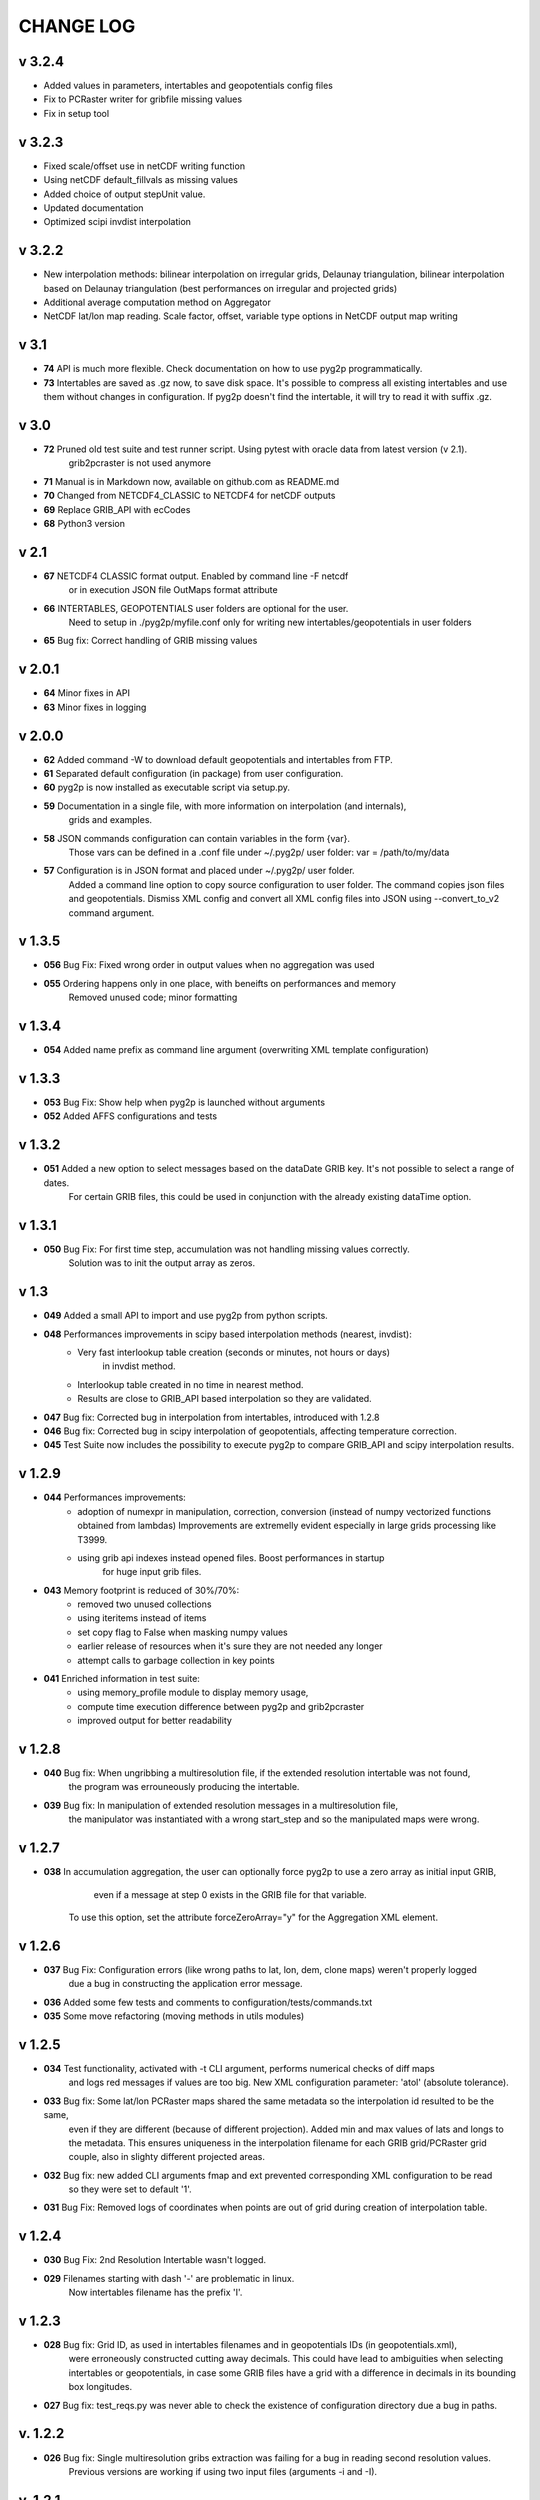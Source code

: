 CHANGE LOG
==========
v 3.2.4
-----
* Added values in parameters, intertables and geopotentials config files 
* Fix to PCRaster writer for gribfile missing values
* Fix in setup tool

v 3.2.3
-----
* Fixed scale/offset use in netCDF writing function
* Using netCDF default_fillvals as missing values
* Added choice of output stepUnit value.
* Updated documentation
* Optimized scipi invdist interpolation

v 3.2.2
-----
* New interpolation methods: bilinear interpolation on irregular grids, Delaunay triangulation, bilinear interpolation based on Delaunay triangulation (best performances on irregular and projected grids)
* Additional average computation method on Aggregator 
* NetCDF lat/lon map reading. Scale factor, offset, variable type options in NetCDF output map writing

v 3.1
-----
* **74** API is much more flexible. Check documentation on how to use pyg2p programmatically.
* **73** Intertables are saved as .gz now, to save disk space. It's possible to compress all existing intertables and use them without changes in configuration. If pyg2p doesn't find the intertable, it will try to read it with suffix .gz.

v 3.0
-----
* **72** Pruned old test suite and test runner script. Using pytest with oracle data from latest version (v 2.1).
    grib2pcraster is not used anymore
* **71** Manual is in Markdown now, available on github.com as README.md
* **70** Changed from NETCDF4_CLASSIC to NETCDF4 for netCDF outputs
* **69** Replace GRIB_API with ecCodes
* **68** Python3 version

v 2.1
-----
* **67** NETCDF4 CLASSIC format output. Enabled by command line -F netcdf
    or in execution JSON file OutMaps format attribute
* **66** INTERTABLES, GEOPOTENTIALS user folders are optional for the user.
    Need to setup in ./pyg2p/myfile.conf only for writing new intertables/geopotentials in user folders
* **65** Bug fix: Correct handling of GRIB missing values


v 2.0.1
-------
* **64** Minor fixes in API
* **63** Minor fixes in logging


v 2.0.0
-------

* **62** Added command -W to download default geopotentials and intertables from FTP.

* **61** Separated default configuration (in package) from user configuration.

* **60** pyg2p is now installed as executable script via setup.py.

* **59** Documentation in a single file, with more information on interpolation (and internals),
    grids and examples.

* **58** JSON commands configuration can contain variables in the form {var}.
    Those vars can be defined in a .conf file under ~/.pyg2p/ user folder:
    var = /path/to/my/data

* **57** Configuration is in JSON format and placed under ~/.pyg2p/ user folder.
    Added a command line option to copy source configuration to user folder.
    The command copies json files and geopotentials.
    Dismiss XML config and convert all XML config files into JSON using --convert_to_v2 command argument.

v 1.3.5
-------

* **056** Bug Fix: Fixed wrong order in output values when no aggregation was used

* **055** Ordering happens only in one place, with beneifts on performances and memory
    Removed unused code; minor formatting


v 1.3.4
-------

* **054** Added name prefix as command line argument (overwriting XML template configuration)


v 1.3.3
-------

* **053** Bug Fix: Show help when pyg2p is launched without arguments

* **052** Added AFFS configurations and tests


v 1.3.2
-------

* **051** Added a new option to select messages based on the dataDate GRIB key. It's not possible to select a range of dates.
   For certain GRIB files, this could be used in conjunction  with the already existing dataTime option.


v 1.3.1
-------

* **050** Bug Fix:  For first time step, accumulation was not handling missing values correctly.
   Solution was to init the output array as zeros.


v 1.3
-----
* **049** Added a small API to import and use pyg2p from python scripts.


* **048** Performances improvements in scipy based interpolation methods (nearest, invdist):
        - Very fast interlookup table creation (seconds or minutes, not hours or days)
            in invdist method.
        - Interlookup table created in no time in nearest method.
        - Results are close to GRIB_API based interpolation so they are validated.

* **047** Bug fix: Corrected bug in interpolation from intertables, introduced with 1.2.8

* **046** Bug fix: Corrected bug in scipy interpolation of geopotentials, affecting temperature correction.

* **045** Test Suite now includes the possibility to execute pyg2p to compare GRIB_API and scipy interpolation results.

v 1.2.9
-------
* **044** Performances improvements:
        - adoption of numexpr in  manipulation, correction, conversion
          (instead of numpy vectorized functions obtained from lambdas)
          Improvements are extremelly evident especially in large grids processing like T3999.
        - using grib api indexes instead opened files. Boost performances in startup
            for huge input grib files.

* **043** Memory footprint is reduced of 30%/70%:
        - removed two unused collections
        - using iteritems instead of items
        - set copy flag to False when masking numpy values
        - earlier release of resources when it's sure they are not needed any longer
        - attempt calls to garbage collection in key points

* **041**  Enriched information in test suite:
        - using memory_profile module to display memory usage,
        - compute time execution difference between pyg2p and grib2pcraster
        - improved output for better readability

v 1.2.8
-------
* **040** Bug fix: When ungribbing a multiresolution file, if the extended resolution intertable was not found,
        the program was errouneously producing the intertable.

* **039** Bug fix: In manipulation of extended resolution messages in a multiresolution file,
    the manipulator was instantiated with a wrong start_step and so the manipulated maps were wrong.

v 1.2.7
-------
* **038** In accumulation aggregation, the user can optionally force pyg2p to use a zero array as initial input GRIB,
        even if a message at step 0 exists in the GRIB file for that variable.
    To use this option, set the attribute forceZeroArray="y" for the Aggregation XML element.


v 1.2.6
-------
* **037** Bug Fix: Configuration errors (like wrong paths to lat, lon, dem, clone maps) weren't properly logged
        due a bug in constructing the application error message.

* **036** Added some few tests and comments to configuration/tests/commands.txt

* **035** Some move refactoring (moving methods in utils modules)


v 1.2.5
-------
* **034** Test functionality, activated with -t CLI argument, performs numerical checks of diff maps
        and logs red messages if values are too big.
        New XML configuration parameter: 'atol' (absolute tolerance).

* **033** Bug fix: Some lat/lon PCRaster maps shared the same metadata so the interpolation id resulted to be the same,
        even if they are different (because of different projection).
        Added min and max values of lats and longs to the metadata. This ensures uniqueness in the interpolation filename
        for each GRIB grid/PCRaster grid couple, also in slighty different projected areas.

* **032** Bug fix: new added CLI arguments fmap and ext prevented corresponding XML configuration to be read
    so they were set to default '1'.

* **031** Bug Fix: Removed logs of coordinates when points are out of grid during creation of interpolation table.


v 1.2.4
-------
* **030** Bug Fix: 2nd Resolution Intertable wasn't logged.

* **029** Filenames starting with dash '-' are problematic in linux.
    Now intertables filename has the prefix 'I'.


v 1.2.3
-------
* **028** Bug fix:  Grid ID, as used in intertables filenames and in geopotentials IDs (in geopotentials.xml),
        were erroneously constructed cutting away decimals.
        This could have lead to ambiguities when selecting intertables or geopotentials,
        in case some GRIB files have a grid with a difference in decimals in its bounding box longitudes.

* **027** Bug fix: test_reqs.py was never able to check the existence of configuration directory due a bug in paths.

v. 1.2.2
--------
* **026** Bug fix: Single multiresolution gribs extraction was failing for a bug in reading second resolution values.
    Previous versions are working if using two input files (arguments -i and -I).

v. 1.2.1
--------
* **025** Improved output of test_reqs.py

* **024** Added some information to Correction chapter in User manual.

* **023** When no messages found, the application exits gracefully (error code: 0) and an error message is displayed.
    "Error: >>>>>>>>>>>>>>> Application Error: No Messages found using {'shortName': 'tp', 'perturbationNumber': 1}"

* **022** Bug fix: Logger was closed when exception raised after the application startup so
        a criptic message "no handlers found" was shown.

v. 1.2
------
* **021**  Added a new input parameter -T (--dataTime) (or Parameter#dataTime attribute in XML templating)
        for grib selection (specific for some UKMO files).

* **020** Improved test functionality.
    - Now multiple grib2pcraster executions are allowed in a single test case.
      Needed for spatial multiresolution grib files (e.g. global) tests.
    - Now only pyg2p tests (without comparison) are allowed.
      Needed to fire-test commands not configurable in grib2pcraster (e.g. UKMO files)

* **019** Bug fixin test functionality: Tests with id>9 were overwriting test 1 and lost in configuration.


v. 1.1
------
* **018** Added a little test tool for comparing results between the grib2pcraster C application and any new pyg2p release.
    The functionality compares the number of output maps in each test case
        and produces diff PCRaster maps for manual comparison.

v. 1.06
-------
* **017** File logging can be disabled in logger-configuration.xml using activated="False" in the root Loggers XML element.
    You can set to false,False,no,NO,No for deactivating.
    Any other string will be evaluated to True. The element is optional. Default value is True.

* **016** Added -s and -e CLI arguments for grib start and end timestamps, overriding xml parameters.

v. 1.05
-------
* **015** Added "pyg2p -t test.xml" for running test suites all in once useful for fire tests, to spot severe bugs.
    (alpha version: only pyg2p commands are executed in this version)

* **014** Bug fix: Fixed a number of bugs introduced in last release.

v. 1.04
-------
* **013** test_reqs.py now tests the content of the release (core packages and configuration files).

* **012** Added a new xml configuration option: intertableDir to use alternative sets of interlookup tables.


v. 1.03
-------
* **011** Bug fix: Fixed message's key after instananeous aggregation (was affecting only as wrong log messages).

* **010** Bug fix: Fixed bug in writing PCRaster maps. Clone's zero values were considered as missing values.

* **009** Bug fix: Fixed bug for Aggregation instantaneous (messages were not ordered)


v. 1.02
-------
* **008** Now cutting of negative values is done before writing maps, after manipulation and interpolation.
    This speeds disk writing operations.

* **007** Bug fix : Fixed bug when tstart and tend were not configured, for unsorted grib files


v. 1.01
-------
* **006** Bug fix: Fixed output directory path ending with double slashes when issued with a final slash.

* **005** Bug fix: For some gribs, step zero is missing which is needed
    for aggregations starting from zero.
    During aggregation, a Zero by Division was arising while trying to create
    the zero message from two existing ones.
    Now, a zero filled message is used instead.

* **004** Bug fix: Fixed scipy invdist interpolation mode for lat/long maps
    having missing values (like COSMO ones).

* **003** Bug fix: Wrong log message during accumulation.

* **002** Conversion is applied at the very beginning, in one raw, instead of
    when writing maps. In this way, operations are made
    in target unit and it can be desiderable.
    This brings also a little improvement in performances.
    Note that cutting of negative values is still done before to write the map.

* **001** Improved logs in Manipulator.py, Interpolation.py, Controller.py.

v 1.00
------
**First Release.**

* Added the -g option to the initial requirements.
